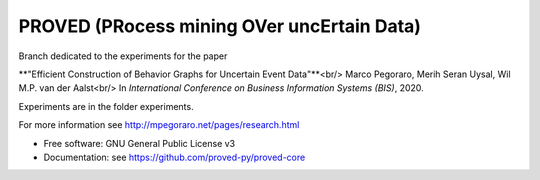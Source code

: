 ======
PROVED (PRocess mining OVer uncErtain Data)
======

Branch dedicated to the experiments for the paper

**"Efficient Construction of Behavior Graphs for Uncertain Event Data"**<br/>
Marco Pegoraro, Merih Seran Uysal, Wil M.P. van der Aalst<br/>
In *International Conference on Business Information Systems (BIS)*, 2020.

Experiments are in the folder experiments.

For more information see http://mpegoraro.net/pages/research.html

* Free software: GNU General Public License v3
* Documentation: see https://github.com/proved-py/proved-core
